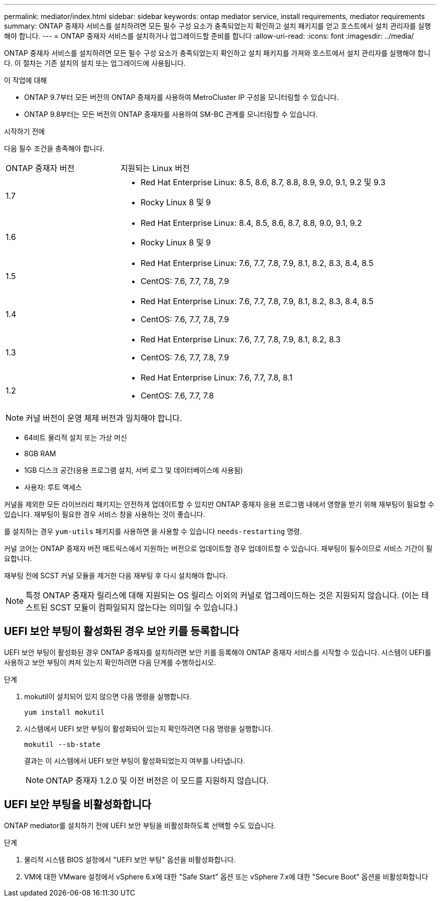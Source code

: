 ---
permalink: mediator/index.html 
sidebar: sidebar 
keywords: ontap mediator service, install requirements, mediator requirements 
summary: ONTAP 중재자 서비스를 설치하려면 모든 필수 구성 요소가 충족되었는지 확인하고 설치 패키지를 얻고 호스트에서 설치 관리자를 실행해야 합니다. 
---
= ONTAP 중재자 서비스를 설치하거나 업그레이드할 준비를 합니다
:allow-uri-read: 
:icons: font
:imagesdir: ../media/


[role="lead"]
ONTAP 중재자 서비스를 설치하려면 모든 필수 구성 요소가 충족되었는지 확인하고 설치 패키지를 가져와 호스트에서 설치 관리자를 실행해야 합니다. 이 절차는 기존 설치의 설치 또는 업그레이드에 사용됩니다.

.이 작업에 대해
* ONTAP 9.7부터 모든 버전의 ONTAP 중재자를 사용하여 MetroCluster IP 구성을 모니터링할 수 있습니다.
* ONTAP 9.8부터는 모든 버전의 ONTAP 중재자를 사용하여 SM-BC 관계를 모니터링할 수 있습니다.


.시작하기 전에
다음 필수 조건을 충족해야 합니다.

[cols="30,70"]
|===


| ONTAP 중재자 버전 | 지원되는 Linux 버전 


 a| 
1.7
 a| 
* Red Hat Enterprise Linux: 8.5, 8.6, 8.7, 8.8, 8.9, 9.0, 9.1, 9.2 및 9.3
* Rocky Linux 8 및 9




 a| 
1.6
 a| 
* Red Hat Enterprise Linux: 8.4, 8.5, 8.6, 8.7, 8.8, 9.0, 9.1, 9.2
* Rocky Linux 8 및 9




 a| 
1.5
 a| 
* Red Hat Enterprise Linux: 7.6, 7.7, 7.8, 7.9, 8.1, 8.2, 8.3, 8.4, 8.5
* CentOS: 7.6, 7.7, 7.8, 7.9




 a| 
1.4
 a| 
* Red Hat Enterprise Linux: 7.6, 7.7, 7.8, 7.9, 8.1, 8.2, 8.3, 8.4, 8.5
* CentOS: 7.6, 7.7, 7.8, 7.9




 a| 
1.3
 a| 
* Red Hat Enterprise Linux: 7.6, 7.7, 7.8, 7.9, 8.1, 8.2, 8.3
* CentOS: 7.6, 7.7, 7.8, 7.9




 a| 
1.2
 a| 
* Red Hat Enterprise Linux: 7.6, 7.7, 7.8, 8.1
* CentOS: 7.6, 7.7, 7.8


|===

NOTE: 커널 버전이 운영 체제 버전과 일치해야 합니다.

* 64비트 물리적 설치 또는 가상 머신
* 8GB RAM
* 1GB 디스크 공간(응용 프로그램 설치, 서버 로그 및 데이터베이스에 사용됨)
* 사용자: 루트 액세스


커널을 제외한 모든 라이브러리 패키지는 안전하게 업데이트할 수 있지만 ONTAP 중재자 응용 프로그램 내에서 영향을 받기 위해 재부팅이 필요할 수 있습니다. 재부팅이 필요한 경우 서비스 창을 사용하는 것이 좋습니다.

를 설치하는 경우 `yum-utils` 패키지를 사용하면 을 사용할 수 있습니다 `needs-restarting` 명령.

커널 코어는 ONTAP 중재자 버전 매트릭스에서 지원하는 버전으로 업데이트할 경우 업데이트할 수 있습니다. 재부팅이 필수이므로 서비스 기간이 필요합니다.

재부팅 전에 SCST 커널 모듈을 제거한 다음 재부팅 후 다시 설치해야 합니다.


NOTE: 특정 ONTAP 중재자 릴리스에 대해 지원되는 OS 릴리스 이외의 커널로 업그레이드하는 것은 지원되지 않습니다. (이는 테스트된 SCST 모듈이 컴파일되지 않는다는 의미일 수 있습니다.)



== UEFI 보안 부팅이 활성화된 경우 보안 키를 등록합니다

UEFI 보안 부팅이 활성화된 경우 ONTAP 중재자를 설치하려면 보안 키를 등록해야 ONTAP 중재자 서비스를 시작할 수 있습니다. 시스템이 UEFI를 사용하고 보안 부팅이 켜져 있는지 확인하려면 다음 단계를 수행하십시오.

.단계
. mokutil이 설치되어 있지 않으면 다음 명령을 실행합니다.
+
`yum install mokutil`

. 시스템에서 UEFI 보안 부팅이 활성화되어 있는지 확인하려면 다음 명령을 실행합니다.
+
`mokutil --sb-state`

+
결과는 이 시스템에서 UEFI 보안 부팅이 활성화되었는지 여부를 나타냅니다.

+

NOTE: ONTAP 중재자 1.2.0 및 이전 버전은 이 모드를 지원하지 않습니다.





== UEFI 보안 부팅을 비활성화합니다

ONTAP mediator를 설치하기 전에 UEFI 보안 부팅을 비활성화하도록 선택할 수도 있습니다.

.단계
. 물리적 시스템 BIOS 설정에서 "UEFI 보안 부팅" 옵션을 비활성화합니다.
. VM에 대한 VMware 설정에서 vSphere 6.x에 대한 "Safe Start" 옵션 또는 vSphere 7.x에 대한 "Secure Boot" 옵션을 비활성화합니다

